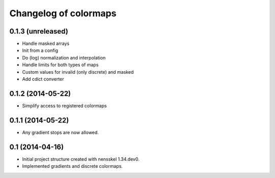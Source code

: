 Changelog of colormaps
===================================================


0.1.3 (unreleased)
------------------

- Handle masked arrays

- Init from a config

- Do (log) normalization and interpolation

- Handle limits for both types of maps

- Custom values for invalid (only discrete) and masked

- Add cdict converter


0.1.2 (2014-05-22)
------------------

- Simplify access to registered colormaps


0.1.1 (2014-05-22)
------------------

- Any gradient stops are now allowed.


0.1 (2014-04-16)
----------------

- Initial project structure created with nensskel 1.34.dev0.

- Implemented gradients and discrete colormaps.
